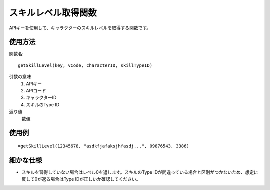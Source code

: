 .. _get_skill_level:

スキルレベル取得関数
====================

APIキーを使用して、キャラクターのスキルレベルを取得する関数です。

使用方法
--------

関数名::

  getSkillLevel(key, vCode, characterID, skillTypeID)

引数の意味
    1. APIキー
    2. APIコード
    3. キャラクターID
    4. スキルのType ID

返り値
    数値

使用例
------
::

   =getSkillLevel(12345678, "asdkfjafaksjhfasdj...", 09876543, 3386)

細かな仕様
----------

* スキルを習得していない場合はレベル0を返します。スキルのType IDが間違っている場合と区別がつかないため、想定に反して0が返る場合はType IDが正しいか確認してください。
